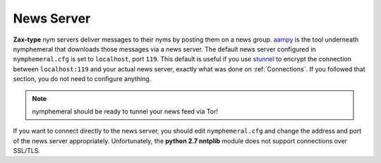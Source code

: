 .. _newsserver:

===========
News Server
===========
**Zax-type** nym servers deliver messages to their nyms by posting
them on a news group. `aampy`_ is the tool underneath nymphemeral that
downloads those messages via a news server. The default news server
configured in ``nymphemeral.cfg`` is set to ``localhost``, port
``119``. This default is useful if you use `stunnel`_ to encrypt the
connection between ``localhost:119`` and your actual news server,
exactly what was done on :ref:`Connections`. If you followed that
section, you do not need to configure anything.

.. note::

    nymphemeral should be ready to tunnel your news feed via Tor!

If you want to connect directly to the news server, you should edit
``nymphemeral.cfg`` and change the address and port of the news
server appropriately. Unfortunately, the **python 2.7 nntplib**
module does not support connections over SSL/TLS.

.. _`aampy`: https://github.com/rxcomm/aampy
.. _`stunnel`: https://www.stunnel.org
